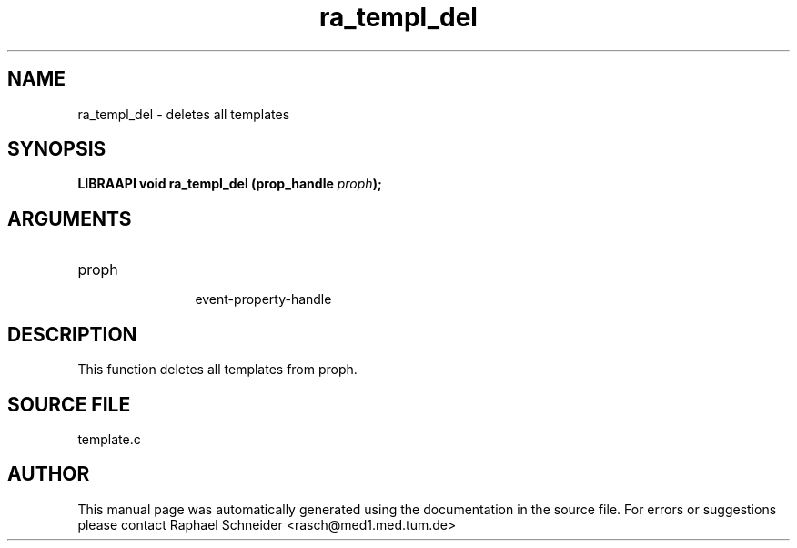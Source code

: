 .TH "ra_templ_del" 3 "January 2005" "libRASCH API (0.7.2)"
.SH NAME
ra_templ_del \- deletes all templates
.SH SYNOPSIS
.B "LIBRAAPI void" ra_templ_del
.BI "(prop_handle " proph ");"
.SH ARGUMENTS
.IP "proph" 12
 event-property-handle
.SH "DESCRIPTION"
This function deletes all templates from proph.
.SH "SOURCE FILE"
template.c
.SH AUTHOR
This manual page was automatically generated using the documentation in the source file. For errors or suggestions please contact Raphael Schneider <rasch@med1.med.tum.de>
